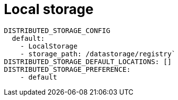 [[config-fields-storage-local]]
= Local storage

[source,yaml]
----
DISTRIBUTED_STORAGE_CONFIG
  default:
    - LocalStorage
    - storage_path: /datastorage/registry`
DISTRIBUTED_STORAGE_DEFAULT_LOCATIONS: []
DISTRIBUTED_STORAGE_PREFERENCE:
    - default
----
